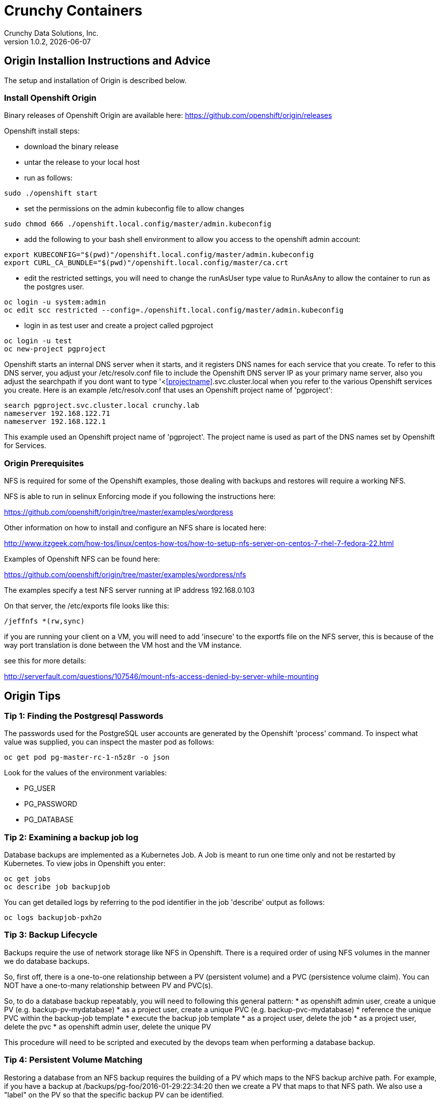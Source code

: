 = Crunchy Containers
Crunchy Data Solutions, Inc.
v1.0.2, {docdate}
:title-logo-image: image:crunchy_logo.png["CrunchyData Logo",align="center",scaledwidth="80%"]

== Origin Installion Instructions and Advice

The setup and installation of Origin is described below.

=== Install Openshift Origin

Binary releases of Openshift Origin are available here:
https://github.com/openshift/origin/releases

Openshift install steps:

 * download the binary release
 * untar the release to your local host
 * run as follows:
....
sudo ./openshift start
....
 * set the permissions on the admin kubeconfig file to allow changes
....
sudo chmod 666 ./openshift.local.config/master/admin.kubeconfig
....
 * add the following to your bash shell environment to allow
 you access to the openshift admin account:
....
export KUBECONFIG="$(pwd)"/openshift.local.config/master/admin.kubeconfig
export CURL_CA_BUNDLE="$(pwd)"/openshift.local.config/master/ca.crt
....
 * edit the restricted settings, you will need to change the runAsUser type value to RunAsAny to allow the container to
run as the postgres user.
....
oc login -u system:admin
oc edit scc restricted --config=./openshift.local.config/master/admin.kubeconfig
....
 * login in as test user and create a project called pgproject
....
oc login -u test
oc new-project pgproject
....

Openshift starts an internal DNS server when it starts, and it
registers DNS names for each service that you create.  To
refer to this DNS server, you adjust your /etc/resolv.conf
file to include the Openshift DNS server IP as your primary
name server, also you adjust the searchpath if you
dont want to type '<<<projectname>>.svc.cluster.local when
you refer to the various Openshift services you create.  Here
is an example /etc/resolv.conf that uses an Openshift project
name of 'pgproject':

....
search pgproject.svc.cluster.local crunchy.lab
nameserver 192.168.122.71
nameserver 192.168.122.1
....

This example used an Openshift project name of 'pgproject'.  The
project name is used as part of the DNS names set by Openshift
for Services.  

=== Origin Prerequisites

NFS is required for some of the Openshift examples, those dealing with
backups and restores will require a working NFS.

NFS is able to run in selinux Enforcing mode if you 
following the instructions here:

https://github.com/openshift/origin/tree/master/examples/wordpress

Other information on how to install and configure an NFS share is located
here:

http://www.itzgeek.com/how-tos/linux/centos-how-tos/how-to-setup-nfs-server-on-centos-7-rhel-7-fedora-22.html

Examples of Openshift NFS can be found here:

https://github.com/openshift/origin/tree/master/examples/wordpress/nfs

The examples specify a test NFS server running at IP address 192.168.0.103

On that server, the /etc/exports file looks like this:

....
/jeffnfs *(rw,sync)
....

if you are running your client on a VM, you will need to
add 'insecure' to the exportfs file on the NFS server, this is because
of the way port translation is done between the VM host and the VM instance.

see this for more details:

http://serverfault.com/questions/107546/mount-nfs-access-denied-by-server-while-mounting



== Origin Tips

=== Tip 1: Finding the Postgresql Passwords

The passwords used for the PostgreSQL user accounts are generated
by the Openshift 'process' command.  To inspect what value was
supplied, you can inspect the master pod as follows:

....
oc get pod pg-master-rc-1-n5z8r -o json
....

Look for the values of the environment variables:

 *  PG_USER
 *  PG_PASSWORD
 *  PG_DATABASE


=== Tip 2: Examining a backup job log

Database backups are implemented as a Kubernetes Job.  A Job is meant to run one time only
and not be restarted by Kubernetes.  To view jobs in Openshift you enter:

....
oc get jobs
oc describe job backupjob
....

You can get detailed logs by referring to the pod identifier in the job 'describe'
output as follows:

....
oc logs backupjob-pxh2o
....

=== Tip 3: Backup Lifecycle

Backups require the use of network storage like NFS in Openshift.
There is a required order of using NFS volumes in the manner
we do database backups.

So, first off, there is a one-to-one relationship between
a PV (persistent volume) and a PVC (persistence volume claim).  You
can NOT have a one-to-many relationship between PV and PVC(s).

So, to do a database backup repeatably, you will need to following
this general pattern:
 * as openshift admin user, create a unique PV (e.g. backup-pv-mydatabase)
 * as a project user, create a unique PVC (e.g. backup-pvc-mydatabase)
 * reference the unique PVC within the backup-job template
 * execute the backup job template
 * as a project user, delete the job
 * as a project user, delete the pvc
 * as openshift admin user, delete the unique PV

This procedure will need to be scripted and executed by the devops team when
performing a database backup.

=== Tip 4: Persistent Volume Matching

Restoring a database from an NFS backup requires the building
of a PV which maps to the NFS backup archive path.  For example,
if you have a backup at /backups/pg-foo/2016-01-29:22:34:20
then we create a PV that maps to that NFS path.  We also use
a "label" on the PV so that the specific backup PV can be identified.

We use the pod name in the label value to make the PV unique.  This
way, the related PVC can find the right PV to map to and not some other
PV.  In the PVC, we specify the same "label" which lets Kubernetes
match to the correct PV.

=== Tip 5: Restore Lifecycle


To perform a database restore, we do the following:
 * locate the NFS path to the database backup we want to restore with
 * edit a PV to use that NFS path
 * edit a PV to specify a unique label
 * create the PV
 * edit a PVC to use the previously created PV, specifying the same label
   used in the PV 
 * edit a database template, specifying the PVC to be used for mounting
   to the /backup directory in the database pod
 * create the database pod

If the /pgdata directory is blank AND the /backup directory contains 
a valid postgres backup, it is assumed the user wants to perform a
database restore.

The restore logic will copy /backup files to /pgdata before starting
the database.  It will take time for the copying of the files to
occur since this might be a large amount of data and the volumes
might be on slow networks. You can view the logs of the database pod
to measure the copy progress.

=== Tip 6: Password Mgmt

Remember that if you do a database restore, you will get
whatever user IDs and passwords that were saved in the
backup.  So, if you do a restore to a new database
and use generated passwords, the new passwords will
not be the same as the passwords stored in the backup!

You have various options to deal with managing your
passwords.

 * externalize your passwords using secrets instead of using generated values
 * manually update your passwords to your known values after a restore

Note that you can edit the environment variables when there is a 'dc'
using, currently only the slaves have a 'dc' to avoid the possiblity
of creating multiple masters, this might need to change in the future,
to better support password management:
....
oc env dc/pg-master-rc PG_MASTER_PASSWORD=foo PG_MASTER=user1
....

=== Tip 7: Log Aggregation

Openshift can be configured to include the EFK stack for log aggregation.
Openshift Administrators can configure the EFK stack as documented
here:

https://docs.openshift.com/enterprise/3.1/install_config/aggregate_logging.html

=== Tip 8: nss_wrapper

If an Openshift deployment requires that random generated UIDs be
supported by containers, the Crunchy containers can be modifed
similar to those located here to support the use of nss_wrapper
to equate the random generated UIDs/GIDs by openshift with 
the postgres user:

https://github.com/openshift/postgresql/blob/master/9.4/root/usr/share/container-scripts/postgresql/common.sh


=== Tip 9: build box setup

golang is required to build the pgbadger container, on RH 7.2, golang
is found in the 'server optional' repository and needs to be enabled
to install.


golang is required to build the pgbadger container, on RH 7.2, golang
is found in the 'server optional' repository and needs to be enabled
to install.


=== Tip 10: encoding secrets

You can use kubernetes secrets to set and maintain your database
credentials.  Secrets requires you base64 encode your user and password
values as follows:

....
echo -n 'myuserid' | base64
....

You will paste these values into  your JSON secrets files for values.


=== Tip 11: DNS host entry and DeploymentConfig

If your openshift environment can not resolve your hostname via
a DNS server (external to openshift!), you will get errors when trying
to create a DeploymentConfig.  So, you can either install dnsmasq
and reconfigure openshift for that, or, you can run a DNS server
on another host and add the openshift host entry to that DNS server.  I
use the skybridge2 Docker container for this purpose.  You have
to remember to adjust your /etc/resolv.conf to specify this new DNS
server.


== Legal Notices

Copyright © 2016 Crunchy Data Solutions, Inc.

CRUNCHY DATA SOLUTIONS, INC. PROVIDES THIS GUIDE "AS IS" WITHOUT WARRANTY OF ANY KIND, EITHER EXPRESS OR IMPLIED, INCLUDING, BUT NOT LIMITED TO, THE IMPLIED WARRANTIES OF NON INFRINGEMENT, MERCHANTABILITY OR FITNESS FOR A PARTICULAR PURPOSE.

Crunchy, Crunchy Data Solutions, Inc. and the Crunchy Hippo Logo are trademarks of Crunchy Data Solutions, Inc.

